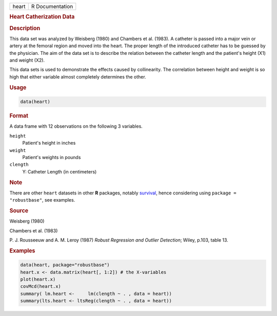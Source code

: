 .. container::

   ===== ===============
   heart R Documentation
   ===== ===============

   .. rubric:: Heart Catherization Data
      :name: heart

   .. rubric:: Description
      :name: description

   This data set was analyzed by Weisberg (1980) and Chambers et al.
   (1983). A catheter is passed into a major vein or artery at the
   femoral region and moved into the heart. The proper length of the
   introduced catheter has to be guessed by the physician. The aim of
   the data set is to describe the relation between the catheter length
   and the patient's height (X1) and weight (X2).

   This data sets is used to demonstrate the effects caused by
   collinearity. The correlation between height and weight is so high
   that either variable almost completely determines the other.

   .. rubric:: Usage
      :name: usage

   .. code:: R

      data(heart)

   .. rubric:: Format
      :name: format

   A data frame with 12 observations on the following 3 variables.

   ``height``
      Patient's height in inches

   ``weight``
      Patient's weights in pounds

   ``clength``
      Y: Catheter Length (in centimeters)

   .. rubric:: Note
      :name: note

   There are other ``heart`` datasets in other **R** packages, notably
   `survival <https://CRAN.R-project.org/package=survival>`__, hence
   considering using ``package = "robustbase"``, see examples.

   .. rubric:: Source
      :name: source

   Weisberg (1980)

   Chambers et al. (1983)

   P. J. Rousseeuw and A. M. Leroy (1987) *Robust Regression and Outlier
   Detection*; Wiley, p.103, table 13.

   .. rubric:: Examples
      :name: examples

   .. code:: R

      data(heart, package="robustbase")
      heart.x <- data.matrix(heart[, 1:2]) # the X-variables
      plot(heart.x)
      covMcd(heart.x)
      summary( lm.heart <-     lm(clength ~ . , data = heart))
      summary(lts.heart <- ltsReg(clength ~ . , data = heart))
